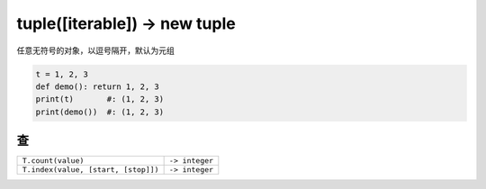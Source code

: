 tuple([iterable]) -> new tuple
==============================
任意无符号的对象，以逗号隔开，默认为元组

.. code-block:: python

    t = 1, 2, 3
    def demo(): return 1, 2, 3
    print(t)       #: (1, 2, 3)
    print(demo())  #: (1, 2, 3)


查
-----
===================================  ================
``T.count(value)``                     ``-> integer``
``T.index(value, [start, [stop]])``    ``-> integer``
===================================  ================
